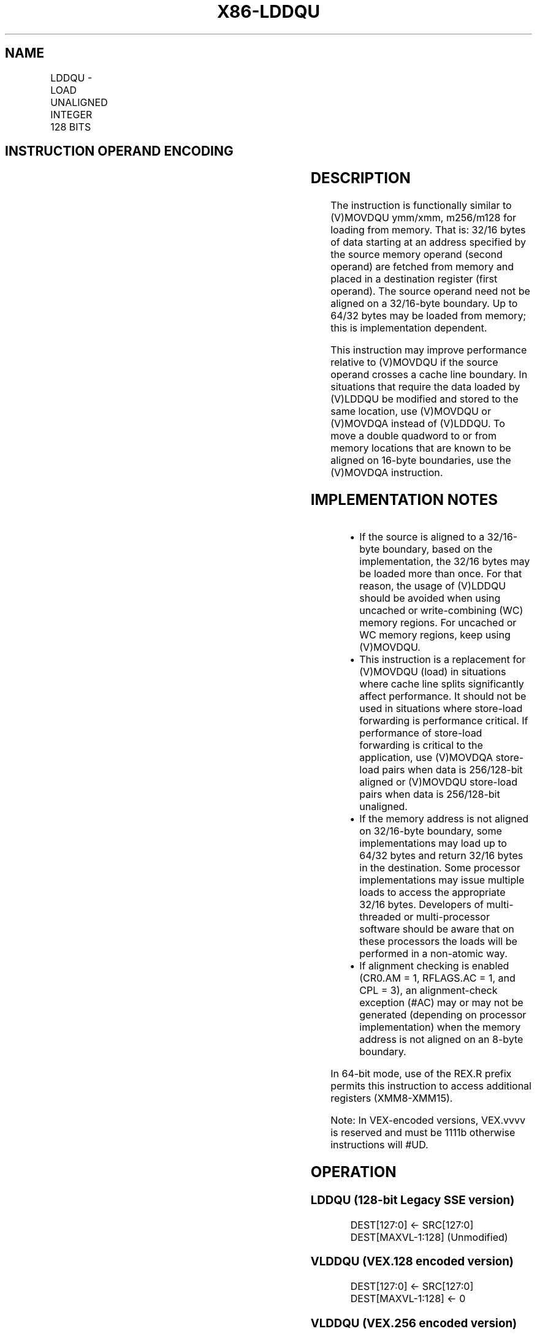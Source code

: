 .nh
.TH "X86-LDDQU" "7" "May 2019" "TTMO" "Intel x86-64 ISA Manual"
.SH NAME
LDDQU - LOAD UNALIGNED INTEGER 128 BITS
.TS
allbox;
l l l l l 
l l l l l .
\fB\fCOpcode/Instruction\fR	\fB\fCOp/En\fR	\fB\fC64/32\-bit Mode\fR	\fB\fCCPUID Feature Flag\fR	\fB\fCDescription\fR
F2 0F F0 /mem	RM	V/V	SSE3	Load unaligned data from xmm1.
T{
VEX.128.F2.0F.WIG F0 /r VLDDQU xmm1, m128
T}
	RM	V/V	AVX	T{
Load unaligned packed integer values from mem to xmm1.
T}
T{
VEX.256.F2.0F.WIG F0 /r VLDDQU ymm1, m256
T}
	RM	V/V	AVX	T{
Load unaligned packed integer values from mem to ymm1.
T}
.TE

.SH INSTRUCTION OPERAND ENCODING
.TS
allbox;
l l l l l 
l l l l l .
Op/En	Operand 1	Operand 2	Operand 3	Operand 4
RM	ModRM:reg (w)	ModRM:r/m (r)	NA	NA
.TE

.SH DESCRIPTION
.PP
The instruction is functionally similar to (V)MOVDQU ymm/xmm, m256/m128
for loading from memory. That is: 32/16 bytes of data starting at an
address specified by the source memory operand (second operand) are
fetched from memory and placed in a destination register (first
operand). The source operand need not be aligned on a 32/16\-byte
boundary. Up to 64/32 bytes may be loaded from memory; this is
implementation dependent.

.PP
This instruction may improve performance relative to (V)MOVDQU if the
source operand crosses a cache line boundary. In situations that require
the data loaded by (V)LDDQU be modified and stored to the same location,
use (V)MOVDQU or (V)MOVDQA instead of (V)LDDQU. To move a double
quadword to or from memory locations that are known to be aligned on
16\-byte boundaries, use the (V)MOVDQA instruction.

.SH IMPLEMENTATION NOTES
.RS
.IP \(bu 2
If the source is aligned to a 32/16\-byte boundary, based on the
implementation, the 32/16 bytes may be loaded more than once. For
that reason, the usage of (V)LDDQU should be avoided when using
uncached or write\-combining (WC) memory regions. For uncached or WC
memory regions, keep using (V)MOVDQU.
.IP \(bu 2
This instruction is a replacement for (V)MOVDQU (load) in situations
where cache line splits significantly affect performance. It should
not be used in situations where store\-load forwarding is performance
critical. If performance of store\-load forwarding is critical to the
application, use (V)MOVDQA store\-load pairs when data is 256/128\-bit
aligned or (V)MOVDQU store\-load pairs when data is 256/128\-bit
unaligned.
.IP \(bu 2
If the memory address is not aligned on 32/16\-byte boundary, some
implementations may load up to 64/32 bytes and return 32/16 bytes in
the destination. Some processor implementations may issue multiple
loads to access the appropriate 32/16 bytes. Developers of
multi\-threaded or multi\-processor software should be aware that on
these processors the loads will be performed in a non\-atomic way.
.IP \(bu 2
If alignment checking is enabled (CR0.AM = 1, RFLAGS.AC = 1, and CPL
= 3), an alignment\-check exception (#AC) may or may not be
generated (depending on processor implementation) when the memory
address is not aligned on an 8\-byte boundary.

.RE

.PP
In 64\-bit mode, use of the REX.R prefix permits this instruction to
access additional registers (XMM8\-XMM15).

.PP
Note: In VEX\-encoded versions, VEX.vvvv is reserved and must be 1111b
otherwise instructions will #UD.

.SH OPERATION
.SS LDDQU (128\-bit Legacy SSE version)
.PP
.RS

.nf
DEST[127:0] ← SRC[127:0]
DEST[MAXVL\-1:128] (Unmodified)

.fi
.RE

.SS VLDDQU (VEX.128 encoded version)
.PP
.RS

.nf
DEST[127:0] ← SRC[127:0]
DEST[MAXVL\-1:128] ← 0

.fi
.RE

.SS VLDDQU (VEX.256 encoded version)
.PP
.RS

.nf
DEST[255:0] ← SRC[255:0]

.fi
.RE

.SH INTEL C/C++ COMPILER INTRINSIC EQUIVALENT
.PP
.RS

.nf
LDDQU: \_\_m128i \_mm\_lddqu\_si128 (\_\_m128i * p);

VLDDQU: \_\_m256i \_mm256\_lddqu\_si256 (\_\_m256i * p);

.fi
.RE

.SH NUMERIC EXCEPTIONS
.PP
None

.SH OTHER EXCEPTIONS
.PP
See Exceptions Type 4;

.PP
Note treatment of #AC varies.

.SH SEE ALSO
.PP
x86\-manpages(7) for a list of other x86\-64 man pages.

.SH COLOPHON
.PP
This UNOFFICIAL, mechanically\-separated, non\-verified reference is
provided for convenience, but it may be incomplete or broken in
various obvious or non\-obvious ways. Refer to Intel® 64 and IA\-32
Architectures Software Developer’s Manual for anything serious.

.br
This page is generated by scripts; therefore may contain visual or semantical bugs. Please report them (or better, fix them) on https://github.com/ttmo-O/x86-manpages.

.br
Copyleft TTMO 2020 (Turkish Unofficial Chamber of Reverse Engineers - https://ttmo.re).
